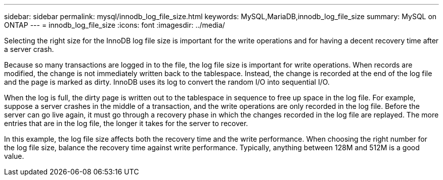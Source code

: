 ---
sidebar: sidebar
permalink: mysql/innodb_log_file_size.html
keywords: MySQL,MariaDB,innodb_log_file_size
summary: MySQL on ONTAP
---
= innodb_log_file_size
:icons: font
:imagesdir: ../media/

[.lead]
Selecting the right size for the InnoDB log file size is important for the write operations and for having a decent recovery time after a server crash. 

Because so many transactions are logged in to the file, the log file size is important for write operations. When records are modified, the change is not immediately written back to the tablespace. Instead, the change is recorded at the end of the log file and the page is marked as dirty. InnoDB uses its log to convert the random I/O into sequential I/O.

When the log is full, the dirty page is written out to the tablespace in sequence to free up space in the log file. For example, suppose a server crashes in the middle of a transaction, and the write operations are only recorded in the log file. Before the server can go live again, it must go through a recovery phase in which the changes recorded in the log file are replayed. The more entries that are in the log file, the longer it takes for the server to recover. 

In this example, the log file size affects both the recovery time and the write performance. When choosing the right number for the log file size, balance the recovery time against write performance. Typically, anything between 128M and 512M is a good value.
